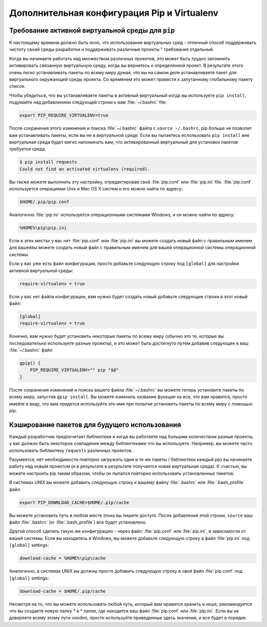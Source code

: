 .. _pip-virtualenv:

Дополнительная конфигурация Pip и Virtualenv
===========================================

.. image:: https://farm4.staticflickr.com/3934/34018732105_f0e6758859_k_d.jpg

Требование активной виртуальной среды для ``pip``
---------------------------------------------------

К настоящему времени должно быть ясно, что использование виртуальных сред - отличный способ
поддерживать чистоту своей среды разработки и поддерживать различные проекты "
требования отдельный.

Когда вы начинаете работать над множеством различных проектов, это может быть трудно запомнить
активировать связанную виртуальную среду, когда вы вернетесь к определенной
проект. В результате этого очень легко устанавливать пакеты по всему миру
думая, что вы на самом деле устанавливаете пакет для виртуального
окружающей среды проекта. Со временем это может привести к запутанному глобальному пакету
список.

Чтобы убедиться, что вы устанавливаете пакеты в активный виртуальный
когда вы используете ``pip install``, подумайте над добавлением следующей
строки к вам :file:`~/.bashrc` file:

.. code-block:: console

    export PIP_REQUIRE_VIRTUALENV=true

После сохранения этого изменения и поиска :file:`~/.bashrc` файла с
``source ~/.bashrc``, pip больше не позволит вам устанавливать пакеты, если вы не
в виртуальной среде. Если вы пытаетесь использовать ``pip install`` вне
виртуальная среда будет мягко напоминать вам, что активированный виртуальный
для установки пакетов требуется среда.

.. code-block:: console

    $ pip install requests
    Could not find an activated virtualenv (required).

Вы также можете выполнить эту настройку, отредактировав свой :file:`pip.conf` или
:file:`pip.ini` file. :file:`pip.conf` используется операциями Unix и Mac OS X
систем и его можно найти по адресу:

.. code-block:: console

    $HOME/.pip/pip.conf

Аналогично :file:`pip.ini` используется операционными системами Windows, и он
можно найти по адресу:

.. code-block:: console

    %HOME%\pip\pip.ini

Если в этих местах у вас нет :file:`pip.conf` или :file:`pip.ini` вы можете создать новый файл с правильным именем для вашейвы можете создать новый файл с правильным именем для вашей операционной системы.операционной системы.

Если у вас уже есть файл конфигурации, просто добавьте следующую строку под
``[global]`` для настройки активной виртуальной среды:

.. code-block:: console

    require-virtualenv = true

Если у вас нет файла конфигурации, вам нужно будет создать новый
добавьте следующие строки в этот новый файл:

.. code-block:: console

    [global]
    require-virtualenv = true


Конечно, вам нужно будет установить некоторые пакеты по всему миру (обычно это те, которые
вы последовательно используете разные проекты), и это может быть достигнуто путем
добавив следующее в ваш :file:`~/.bashrc` файл:

.. code-block:: console

    gpip() {
        PIP_REQUIRE_VIRTUALENV="" pip "$@"
    }

После сохранения изменений и поиска вашего файла :file:`~/.bashrc` вы можете теперь
установите пакеты по всему миру, запустив ``gpip install``. Вы можете изменить название
функции на все, что вам нравится, просто имейте в виду, что вам придется
используйте это имя при попытке установить пакеты по всему миру с помощью pip.

Кэширование пакетов для будущего использования
-------------------------------

Каждый разработчик предпочитает библиотеки и когда вы работаете над большим количеством
разные проекты, у вас должно быть некоторое совпадение между библиотеками
что вы используете. Например, вы можете часто использовать библиотеку ``requests`` различных проектов.

Разумеется, нет необходимости повторно загружать одни и те же пакеты / библиотеки каждый раз
вы начинаете работу над новым проектом (и в результате в результате получается новая виртуальная среда).
К счастью, вы можете настроить pip таким образом, чтобы он пытался повторно использовать
установленных пакетов.

В системах UNIX вы можете добавить следующую строку к вашему файлу :file:`.bashrc` или
:file:`.bash_profile` файл.

.. code-block:: console

    export PIP_DOWNLOAD_CACHE=$HOME/.pip/cache

Вы можете установить путь в любом месте (пока вы пишете
доступ). После добавления этой строки, ``source`` ваш файл :file:`.bashrc`
(or :file:`.bash_profile`) все будет установлено.

Другой способ сделать такую ​​же конфигурацию - через файл: :file:`pip.conf` или
:file:`pip.ini`, в зависимости от вашей системы. Если вы находитесь в Windows, вы можете
добавьте следующую строку в файл :file:`pip.ini` под ``[global]`` settings:

.. code-block:: console

    download-cache = %HOME%\pip\cache

Аналогично, в системах UNIX вы должны просто добавить следующую строку в свой файл
:file:`pip.conf` под ``[global]`` settings:

.. code-block:: console

    download-cache = $HOME/.pip/cache

Несмотря на то, что вы можете использовать любой путь, который вам нравится хранить в кеше, рекомендуется
что вы создаете новую папку * в * папке, где находится ваш файл :file:`pip.conf` или
:file:`pip.ini`. Если вы не доверяете всему этому пути
voodoo, просто используйте приведенные здесь значения, и все будет в порядке.
